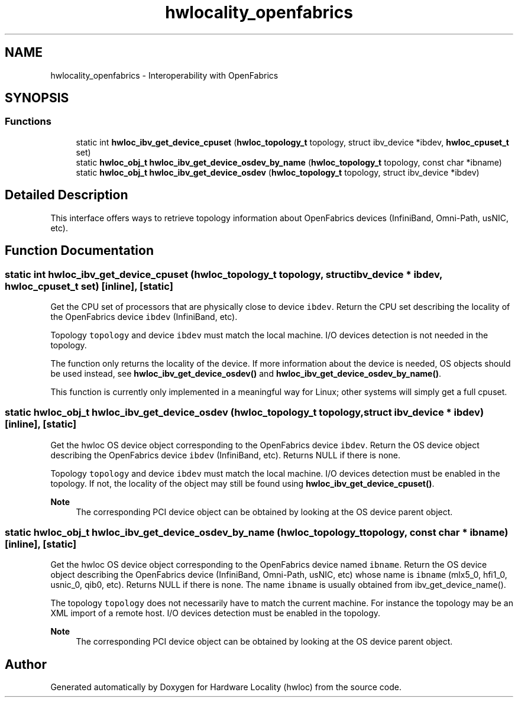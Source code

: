 .TH "hwlocality_openfabrics" 3 "Thu Nov 26 2020" "Version 2.4.0" "Hardware Locality (hwloc)" \" -*- nroff -*-
.ad l
.nh
.SH NAME
hwlocality_openfabrics \- Interoperability with OpenFabrics
.SH SYNOPSIS
.br
.PP
.SS "Functions"

.in +1c
.ti -1c
.RI "static int \fBhwloc_ibv_get_device_cpuset\fP (\fBhwloc_topology_t\fP topology, struct ibv_device *ibdev, \fBhwloc_cpuset_t\fP set)"
.br
.ti -1c
.RI "static \fBhwloc_obj_t\fP \fBhwloc_ibv_get_device_osdev_by_name\fP (\fBhwloc_topology_t\fP topology, const char *ibname)"
.br
.ti -1c
.RI "static \fBhwloc_obj_t\fP \fBhwloc_ibv_get_device_osdev\fP (\fBhwloc_topology_t\fP topology, struct ibv_device *ibdev)"
.br
.in -1c
.SH "Detailed Description"
.PP 
This interface offers ways to retrieve topology information about OpenFabrics devices (InfiniBand, Omni-Path, usNIC, etc)\&. 
.SH "Function Documentation"
.PP 
.SS "static int hwloc_ibv_get_device_cpuset (\fBhwloc_topology_t\fP topology, struct ibv_device * ibdev, \fBhwloc_cpuset_t\fP set)\fC [inline]\fP, \fC [static]\fP"

.PP
Get the CPU set of processors that are physically close to device \fCibdev\fP\&. Return the CPU set describing the locality of the OpenFabrics device \fCibdev\fP (InfiniBand, etc)\&.
.PP
Topology \fCtopology\fP and device \fCibdev\fP must match the local machine\&. I/O devices detection is not needed in the topology\&.
.PP
The function only returns the locality of the device\&. If more information about the device is needed, OS objects should be used instead, see \fBhwloc_ibv_get_device_osdev()\fP and \fBhwloc_ibv_get_device_osdev_by_name()\fP\&.
.PP
This function is currently only implemented in a meaningful way for Linux; other systems will simply get a full cpuset\&. 
.SS "static \fBhwloc_obj_t\fP hwloc_ibv_get_device_osdev (\fBhwloc_topology_t\fP topology, struct ibv_device * ibdev)\fC [inline]\fP, \fC [static]\fP"

.PP
Get the hwloc OS device object corresponding to the OpenFabrics device \fCibdev\fP\&. Return the OS device object describing the OpenFabrics device \fCibdev\fP (InfiniBand, etc)\&. Returns NULL if there is none\&.
.PP
Topology \fCtopology\fP and device \fCibdev\fP must match the local machine\&. I/O devices detection must be enabled in the topology\&. If not, the locality of the object may still be found using \fBhwloc_ibv_get_device_cpuset()\fP\&.
.PP
\fBNote\fP
.RS 4
The corresponding PCI device object can be obtained by looking at the OS device parent object\&. 
.RE
.PP

.SS "static \fBhwloc_obj_t\fP hwloc_ibv_get_device_osdev_by_name (\fBhwloc_topology_t\fP topology, const char * ibname)\fC [inline]\fP, \fC [static]\fP"

.PP
Get the hwloc OS device object corresponding to the OpenFabrics device named \fCibname\fP\&. Return the OS device object describing the OpenFabrics device (InfiniBand, Omni-Path, usNIC, etc) whose name is \fCibname\fP (mlx5_0, hfi1_0, usnic_0, qib0, etc)\&. Returns NULL if there is none\&. The name \fCibname\fP is usually obtained from ibv_get_device_name()\&.
.PP
The topology \fCtopology\fP does not necessarily have to match the current machine\&. For instance the topology may be an XML import of a remote host\&. I/O devices detection must be enabled in the topology\&.
.PP
\fBNote\fP
.RS 4
The corresponding PCI device object can be obtained by looking at the OS device parent object\&. 
.RE
.PP

.SH "Author"
.PP 
Generated automatically by Doxygen for Hardware Locality (hwloc) from the source code\&.
